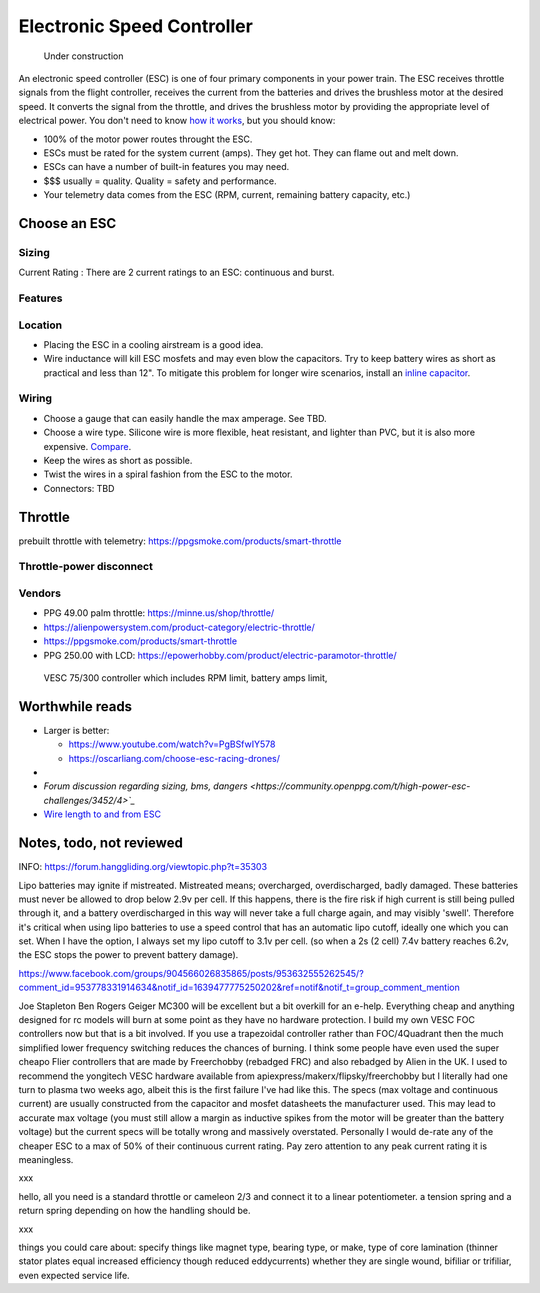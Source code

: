 ************************************************
Electronic Speed Controller
************************************************

.. figure:: images/uc2.gif
   :scale: 50%

   Under construction


An electronic speed controller (ESC) is one of four primary components in your power train. The ESC receives throttle signals from the flight controller, receives the current from the batteries and drives the brushless motor at the desired speed.  It converts the signal from the throttle, and drives the brushless motor by providing the appropriate level of electrical power. You don't need to know `how it works <https://howtomechatronics.com/how-it-works/how-brushless-motor-and-esc-work/>`_, but you should know: 

* 100% of the motor power routes throught the ESC. 
* ESCs must be rated for the system current (amps). They get hot. They can flame out and melt down.
* ESCs can have a number of built-in features you may need. 
* $$$ usually = quality. Quality = safety and performance.
* Your telemetry data comes from the ESC (RPM, current, remaining battery capacity, etc.)

Choose an ESC
=============================


Sizing
-----------------------------


Current Rating : There are 2 current ratings to an ESC: continuous and burst. 

Features
---------------------------------

Location
---------------------

* Placing the ESC in a cooling airstream is a good idea. 
* Wire inductance will kill ESC mosfets and may even blow the capacitors. Try to  keep battery wires as short as practical and less than 12". To mitigate this problem for longer wire scenarios, install an `inline capacitor <https://shop.powerdrives.net/?product=capacitor-bank&fbclid=IwAR345aKaj9M2BJzZwV_NAd3vLRXp9YmLa2eXJmiUIgXKAgl6n67gCPUVgts>`_.

Wiring
------------------------

* Choose a gauge that can easily handle the max amperage. See TBD. 
* Choose a wire type. Silicone wire is more flexible, heat resistant, and lighter than PVC,  but it is also more expensive. `Compare <https://www.warwickts.com/4739/Guide-on-PVC-vs-Silicone-Test-Lead-Cables>`_. 
* Keep the wires as short as possible. 
* Twist the wires in a spiral fashion from the ESC to the motor. 
* Connectors: TBD



Throttle
=====================

prebuilt throttle with telemetry: https://ppgsmoke.com/products/smart-throttle

Throttle-power disconnect
------------------------------------

Vendors
-------------------------

* PPG 49.00 palm throttle: https://minne.us/shop/throttle/
* https://alienpowersystem.com/product-category/electric-throttle/
* https://ppgsmoke.com/products/smart-throttle
* PPG 250.00 with LCD: https://epowerhobby.com/product/electric-paramotor-throttle/

 VESC 75/300 controller which includes RPM limit, battery amps limit,


Worthwhile reads
================================

* Larger is better: 

  * https://www.youtube.com/watch?v=PgBSfwIY578
  * https://oscarliang.com/choose-esc-racing-drones/
* 
* `Forum discussion regarding sizing, bms, dangers <https://community.openppg.com/t/high-power-esc-challenges/3452/4>`_`
* `Wire length to and from ESC <https://www.rcgroups.com/forums/showthread.php?952523-too-long-battery-wires-will-kill-ESC-over-time-precautions-solutions-workarounds>`_


Notes, todo, not reviewed
=================================


INFO: https://forum.hanggliding.org/viewtopic.php?t=35303

Lipo batteries may ignite if mistreated. Mistreated means; overcharged, overdischarged, badly damaged. These batteries must never be allowed to drop below 2.9v per cell. If this happens, there is the fire risk if high current is still being pulled through it, and a battery overdischarged in this way will never take a full charge again, and may visibly 'swell'. Therefore it's critical when using lipo batteries to use a speed control that has an automatic lipo cutoff, ideally one which you can set. When I have the option, I always set my lipo cutoff to 3.1v per cell. (so when a 2s (2 cell) 7.4v battery reaches 6.2v, the ESC stops the power to prevent battery damage). 


https://www.facebook.com/groups/904566026835865/posts/953632555262545/?comment_id=953778331914634&notif_id=1639477775250202&ref=notif&notif_t=group_comment_mention

Joe Stapleton
Ben Rogers Geiger MC300 will be excellent but a bit overkill for an e-help. Everything cheap and anything designed for rc models will burn at some point as they have no hardware protection. I build my own VESC FOC controllers now but that is a bit involved. If you use a trapezoidal controller rather than FOC/4Quadrant then the much simplified lower frequency switching reduces the chances of burning. I think some people have even used the super cheapo Flier controllers that are made by Freerchobby (rebadged FRC) and also rebadged by Alien in the UK.
I used to recommend the yongitech VESC hardware available from apiexpress/makerx/flipsky/freerchobby but I literally had one turn to plasma two weeks ago, albeit this is the first failure I've had like this.
The specs (max voltage and continuous current) are usually constructed from the capacitor and mosfet datasheets the manufacturer used. This may lead to accurate max voltage (you must still allow a margin as inductive spikes from the motor will be greater than the battery voltage) but the current specs will be totally wrong and massively overstated. Personally I would de-rate any of the cheaper ESC to a max of 50% of their continuous current rating. Pay zero attention to any peak current rating it is meaningless.

xxx

hello, all you need is a standard throttle or cameleon 2/3 and connect it to a linear potentiometer. a tension spring and a return spring depending on how the handling should be.

xxx

things you could care about: specify things like magnet type, bearing type, or make, type of core lamination (thinner stator plates equal increased efficiency though reduced eddycurrents) whether they are single wound, bifiliar or trifiliar, even expected service life. 